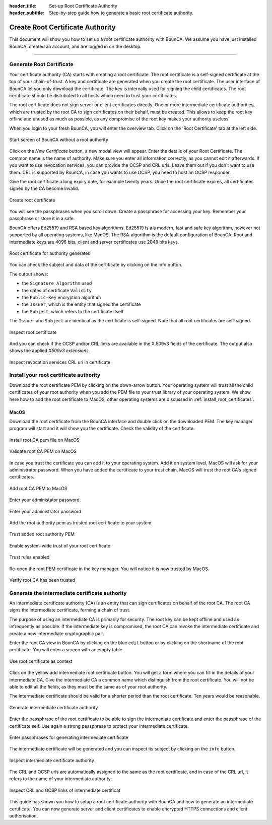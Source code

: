 
:header_title: Set-up Root Certificate Authority
:header_subtitle: Step-by-step guide how to generate a basic root certificate authority.



Create Root Certificate Authority
=================================

This document will show you how to set up a root certificate authority with BounCA.
We assume you have just installed BounCA, created an account, and are logged in on the desktop.

---------------------------------

Generate Root Certificate
~~~~~~~~~~~~~~~~~~~~~~~~~

Your certificate authority (CA) starts with creating a root certificate.
The root certificate is a self-signed certificate at the top of your chain-of-trust.
A key and certificate are generated when you create the root certificate.
The user interface of BounCA let you only download the certificate. The key is internally used
for signing the child certificates.
The root certificate should be distributed to all hosts which need to trust your certificates.

The root certificate does not sign server or client certificates directly.
One or more intermediate certificate authorities, which are trusted by the root CA to sign certificates on their behalf, must be created.
This allows to keep the root key offline and unused as much as possible, as any compromise of the root key makes your authority useless.

When you login to your fresh BounCA, you will enter the overview tab.
Click on the 'Root Certificate' tab at the left side.

.. figure:: ../images/generate-server-certificate/1-empty-root-dashboard.png
    :width: 800px
    :align: center
    :alt: Empty root dashboard
    :figclass: align-center

    Start screen of BounCA without a root authority

Click on the *New Certificate* button, a new modal view will appear.
Enter the details of your Root Certificate.
The common name is the name of authority. Make sure you enter all information correctly, as you cannot edit it afterwards.
If you want to use revocation services, you can provide the OCSP and CRL urls. Leave them out if you don't want to use them.
CRL is supported by BounCA, in case you wants to use OCSP, you need to host an OCSP responder.

Give the root certificate a long expiry date, for example twenty years.
Once the root certificate expires, all certificates signed by the CA become invalid.

.. figure:: ../images/generate-server-certificate/2-create-root-certificate.png
    :width: 800px
    :align: center
    :alt: Create root certificate
    :figclass: align-center

    Create root certificate

You will see the passphrases when you scroll down. Create a passphrase for accessing your key. Remember your passphrase or store it in a safe.

BounCA offers Ed25519 and RSA based key algorithms.
Ed25519 is a a modern, fast and safe key algorithm, however not supported by all operating systems, like MacOS.
The RSA-algorithm is the default configuration of BounCA. Root and intermediate keys are 4096 bits, client and server certificates
use 2048 bits keys.

.. figure:: ../images/generate-server-certificate/4-root-certificate-generated.png
    :width: 800px
    :align: center
    :alt: Root certificate generated
    :figclass: align-center

    Root certificate for authority generated

You can check the subject and data of the certificate by clicking on the info button.

The output shows:

- the ``Signature Algorithm`` used
- the dates of certificate ``Validity``
- the ``Public-Key`` encryption algorithm
- the ``Issuer``, which is the entity that signed the certificate
- the ``Subject``, which refers to the certificate itself

The ``Issuer`` and ``Subject`` are identical as the certificate is self-signed.
Note that all root certificates are self-signed.


.. figure:: ../images/generate-server-certificate/5-inspect-root-certificate.png
    :width: 800px
    :align: center
    :alt: Inspect root certificate
    :figclass: align-center

    Inspect root certificate

And you can check if the OCSP and/or CRL links are available in the X.509v3 fields of the certificate.
The output also shows the applied *X509v3 extensions*.

.. figure:: ../images/generate-server-certificate/6-inspect-root-certificate-revoke-crl.png
    :width: 800px
    :align: center
    :alt: Inspect revocation services CRL and OCSP links in certificate
    :figclass: align-center

    Inspect revocation services CRL uri in certificate

Install your root certificate authority
~~~~~~~~~~~~~~~~~~~~~~~~~~~~~~~~~~~~~~~

Download the root certificate PEM by clicking on the down-arrow button.
Your operating system will trust all the child certificates of your root authority when
you add the PEM file to your trust library of your operating system.
We show here how to add the root certificate to MacOS, other operating systems are discussed in :ref:`install_root_certificates`.

MacOS
````````

Download the root certificate from the BounCA interface and double click on the downloaded PEM.
The key manager program will start and it will show you the certificate.
Check the validity of the certificate.


.. figure:: ../images/generate-server-certificate/20-install-root-pem-certificate.png
    :width: 800px
    :align: center
    :alt: Install root CA pem file MacOS
    :figclass: align-center

    Install root CA pem file on MacOS



.. figure:: ../images/generate-server-certificate/21-validate-root-ca-pem.png
    :height: 500px
    :align: center
    :alt: Validate root CA pem on MacOS
    :figclass: align-center

    Validate root CA PEM on MacOS

In case you trust the certificate you can add it to your operating system. Add it on system level, MacOS will ask for your administrator password.
When you have added the certificate to your trust chain, MacOS will trust the root CA's signed certificates.


.. figure:: ../images/generate-server-certificate/22-add-root-ca-pem.png
    :height: 350px
    :align: center
    :alt: Add root CA pem to MacOS
    :figclass: align-center

    Add root CA PEM to MacOS

Enter your administator password.

.. figure:: ../images/generate-server-certificate/23-enter-password.png
    :height: 350px
    :align: center
    :alt: Enter administrator password
    :figclass: align-center

    Enter your administrator password

Add the root authority pem as trusted root certificate to your system.

.. figure:: ../images/generate-server-certificate/24-trust-self-signed-root-ca-pem.png
    :height: 500px
    :align: center
    :alt: Trust added root authority pem
    :figclass: align-center

    Trust added root authority PEM

Enable system-wide trust of your root certificate

.. figure:: ../images/generate-server-certificate/25-trust-rules-enabled.png
    :height: 500px
    :align: center
    :alt: Trust rules enabled
    :figclass: align-center

    Trust rules enabled

Re-open the root PEM certificate in the key manager. You will notice it is now trusted by MacOS.

.. figure:: ../images/generate-server-certificate/26-root-ca-is-trusted.png
    :height: 500px
    :align: center
    :alt: Verify root CA has been trusted
    :figclass: align-center

    Verify root CA has been trusted


Generate the intermediate certificate authority
~~~~~~~~~~~~~~~~~~~~~~~~~~~~~~~~~~~~~~~~~~~~~~~

An intermediate certificate authority (CA) is an entity that can sign certificates on behalf of the root CA.
The root CA signs the intermediate certificate, forming a chain of trust.

The purpose of using an intermediate CA is primarily for security.
The root key can be kept offline and used as infrequently as possible.
If the intermediate key is compromised, the root CA can revoke the intermediate certificate and create a new intermediate cryptographic pair.

Enter the root CA view in BounCA by clicking on the blue ``edit`` button or by clicking on the shortname of the root certificate.
You will enter a screen with an empty table.

.. figure:: ../images/generate-server-certificate/7-enter-root-ca.png
    :width: 800px
    :align: center
    :alt: Use root certificate as context
    :figclass: align-center

    Use root certificate as context

Click on the yellow add intermediate root certificate button. You will get a form where you can fill in the details of your intermediate CA.
Give the intermediate CA a common name which distinguish from the root certificate.
You will not be able to edit all the fields, as they must be the same as of your root authority.

The intermediate certificate should be valid for a shorter period than the root certificate.
Ten years would be reasonable.

.. figure:: ../images/generate-server-certificate/8-generate-intermediate-certificate.png
    :width: 800px
    :align: center
    :alt: Generate intermediate certificate authority
    :figclass: align-center

    Generate intermediate certificate authority

Enter the passphrase of the root certificate to be able to sign the intermediate certificate and enter the passphrase of the certificate self.
Use again a strong passphrase to protect your intermediate certificate.

.. figure:: ../images/generate-server-certificate/9-generate-intermediate-certificate-enter-passphrases.png
    :width: 800px
    :align: center
    :alt: Enter passphrases for generating intermediate certificate
    :figclass: align-center

    Enter passphrases for generating intermediate certificate

The intermediate certificate will be generated and you can inspect its subject by clicking on the ``info`` button.

.. figure:: ../images/generate-server-certificate/10-inspect-intermediate-certificate.png
    :width: 800px
    :align: center
    :alt: Inspect intermediate certificate authority
    :figclass: align-center

    Inspect intermediate certificate authority

The CRL and OCSP urls are automatically assigned to the same as the root certificate, and in case of the CRL url, it refers to the name of your intermediate authority.

.. figure:: ../images/generate-server-certificate/11-inspect-intermediate-certificate-crl-ocsp.png
    :width: 800px
    :align: center
    :alt: Inspect CRL and OCSP links of intermediate certificate
    :figclass: align-center

    Inspect CRL and OCSP links of intermediate certificat

This guide has shown you how to setup a root certificate authority with BounCA and how to generate an intermediate certificate.
You can now generate server and client certificates to enable encrypted HTTPS connections and client authorisation.


